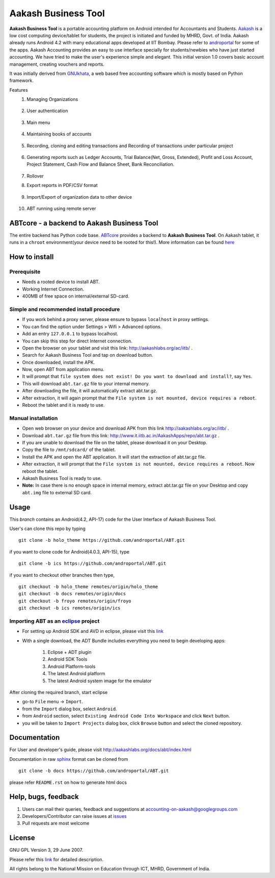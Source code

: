=====================
Aakash Business Tool
=====================

**Aakash Business Tool** is a portable accounting platform on Android
intended for Accountants and Students. `Aakash
<http://aakashlabs.org>`_ is a low cost computing device/tablet for
students, the project is initiated and funded by MHRD, Govt. of
India. Aakash already runs Android 4.2 with many educational apps
developed at IIT Bombay. Please refer to `androportal
<http://aakashlabs.org/ac/projects/>`_ for some of the apps. Aakash
Accounting provides an easy to use interface specially for
students/newbies who have just started accounting. We have tried to
make the user's experience simple and elegant. This initial version 1.0
covers basic account management, creating vouchers and reports.

It was initially derived from `GNUkhata <http://www.gnukhata.org>`_, a
web based free accounting software which is mostly based on Python
framework.

Features
  #. Managing Organizations
  
	.. image::  assets/create_org.png
	   :name: Create Organisation
	   :align: center
	   :height: 200pt
	   :width: 350pt
  
  #. User authentication
  
	.. image::  assets/login_user.png
	   :name: Create Organisation
	   :align: center
	   :height: 200pt
	   :width: 350pt
  
  #. Main menu
  
	.. image::  assets/admin_master.png
	   :name: Master menu
	   :align: center
	   :height: 200pt
	   :width: 350pt
  
  #. Maintaining books of accounts
  
	.. image::  assets/create_account.png
	   :name: Create account
	   :align: center
	   :height: 200pt
	   :width: 350pt
  
  #. Recording, cloning and editing transactions and Recording of transactions 
     under particular project
  
	.. image::  assets/create_voucher.png
	   :name: Create voucher
	   :align: center
	   :height: 200pt
	   :width: 350pt
  
  #. Generating reports such as Ledger Accounts, Trial Balance(Net,
     Gross, Extended), Profit and Loss Account, Project Statement,
     Cash Flow and Balance Sheet, Bank Reconciliation.

	.. image::  assets/ledger.png
	   :name: Ledger
	   :align: center
	   :height: 200pt
	   :width: 350pt     
     
  #. Rollover
  #. Export reports in PDF/CSV format
  
	.. image::  assets/pdf_file_security.png
	   :name: PDF file security
	   :align: center
	   :height: 200pt
	   :width: 350pt
  
  #. Import/Export of organization data to other device
  
	.. image::  assets/import_organisation.png
	   :name: Import Organisation
	   :align: center
	   :height: 200pt
	   :width: 350pt

  #. ABT running using remote server
  
	.. image::  assets/remote_location.png
	   :name: Set remote location address
	   :align: center
	   :height: 200pt
	   :width: 350pt  


ABTcore - a backend to Aakash Business Tool
--------------------------------------------

The entire backend has Python code base. `ABTcore
<https://github.com/androportal/ABTcore>`_ provides a backend to
**Aakash Business Tool**. On Aakash tablet, it runs in a ``chroot``
environment(your device need to be rooted for this!). More information
can be found `here
<https://github.com/androportal/ABTcore/blob/master/README.rst>`_


How to install
---------------

Prerequisite
~~~~~~~~~~~~

* Needs a rooted device to install ABT.

* Working Internet Connection.

* 400MB of free space on internal/external SD-card.

Simple and recommended install procedure
~~~~~~~~~~~~~~~~~~~~~~~~~~~~~~~~~~~~~~~~

* If you work behind a proxy server, please ensure to bypass
  ``localhost`` in proxy settings.

* You can find the option under Settings ­> Wifi ­> Advanced options.

* Add an entry ``127.0.0.1`` to bypass localhost.

* You can skip this step for direct Internet connection.

* Open the browser on your tablet and visit this link:
  http://aakashlabs.org/ac/iitb/ .

* Search for Aakash Business Tool and tap on download button.

* Once downloaded, install the APK.

* Now, open ABT from application menu.

* It will prompt that ``file system does not exist! Do you want to
  download and install?``, say ``Yes``.

* This will download ``abt.tar.gz`` file to your internal memory.

* After downloading the file, it will automatically extract
  abt.tar.gz.

* After extraction, it will again prompt that the ``File system is not
  mounted, device requires a reboot``.

* Reboot the tablet and it is ready to use.

Manual installation
~~~~~~~~~~~~~~~~~~~
 
* Open web browser on your device and download APK from this link
  http://aakashlabs.org/ac/iitb/ .

* Download ``abt.tar.gz`` file from this
  link: http://www.it.iitb.ac.in/AakashApps/repo/abt.tar.gz .

* If you are unable to download the file on the tablet, please
  download it on your Desktop.

* Copy the file to ``/mnt/sdcard/`` of the tablet.

* Install the APK and open the ABT application. It will start the
  extraction of abt.tar.gz file.

* After extraction, it will prompt that the ``File system is not
  mounted, device requires a reboot``. Now reboot the tablet.

* Aakash Business Tool is ready to use.

* **Note:** In case there is no enough space in internal memory,
  extract abt.tar.gz file on your Desktop and copy ``abt.img`` file to
  external SD card. 

Usage 
------

This `branch` contains an Android(4.2, API-17) code for the User
Interface of Aakash Business Tool.

User's can clone this repo by typing ::

   git clone -b holo_theme https://github.com/androportal/ABT.git

if you want to clone code for Android(4.0.3, API-15), type ::

   git clone -b ics https://github.com/androportal/ABT.git


if you want to checkout other branches then type, ::

   git checkout -b holo_theme remotes/origin/holo_theme
   git checkout -b docs remotes/origin/docs
   git checkout -b froyo remotes/origin/froyo
   git checkout -b ics remotes/origin/ics

Importing **ABT** as an `eclipse <http://www.eclipse.org/>`_ project
~~~~~~~~~~~~~~~~~~~~~~~~~~~~~~~~~~~~~~~~~~~~~~~~~~~~~~~~~~~~~~~~~~~~

- For setting up Android SDK and AVD in eclipse, please visit this `link
  <http://developer.android.com/sdk/index.html>`_
- With a single download, the ADT Bundle includes everything you need to 
  begin developing apps:
	#. Eclipse + ADT plugin
    	#. Android SDK Tools
    	#. Android Platform-tools
    	#. The latest Android platform
    	#. The latest Android system image for the emulator

  
 
After cloning the required branch, start eclipse

- go-to ``File`` menu -> ``Import``.
- from the ``Import`` dialog box, select ``Android``.
- from ``Android`` section, select ``Existing Android Code Into
  Workspace`` and click ``Next`` button.
- you will be taken to ``Import Projects`` dialog box, click ``Browse``
  button and select the cloned repository.

Documentation
-------------

For User and developer's guide, please visit
`http://aakashlabs.org/docs/abt/index.html
<http://aakashlabs.org/app/webroot/docs/abt/index.html>`_

Documentation in raw `sphinx <http://sphinx.pocoo.org/>`_ format can
be cloned from ::

   git clone -b docs https://github.com/androportal/ABT.git

please refer ``README.rst`` on how to generate html docs

Help, bugs, feedback
--------------------

#. Users can mail their queries, feedback and suggestions at
   accounting-on-aakash@googlegroups.com
#. Developers/Contributor can raise issues at `issues
   <https://github.com/androportal/ABT/issues>`_
#. Pull requests are most welcome


License
-------

GNU GPL Version 3, 29 June 2007.

Please refer this `link <http://www.gnu.org/licenses/gpl-3.0.txt>`_
for detailed description.

All rights belong to the National Mission on
Education through ICT, MHRD, Government of India.
